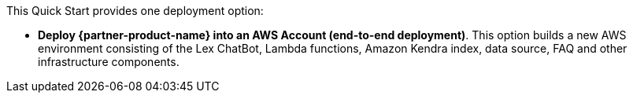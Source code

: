 // There are generally two deployment options. If additional are required, add them here

This Quick Start provides one deployment option:

* *Deploy {partner-product-name} into an AWS Account (end-to-end deployment)*. This option builds a new AWS environment consisting of the Lex ChatBot, Lambda functions, Amazon Kendra index, data source, FAQ and other infrastructure components.